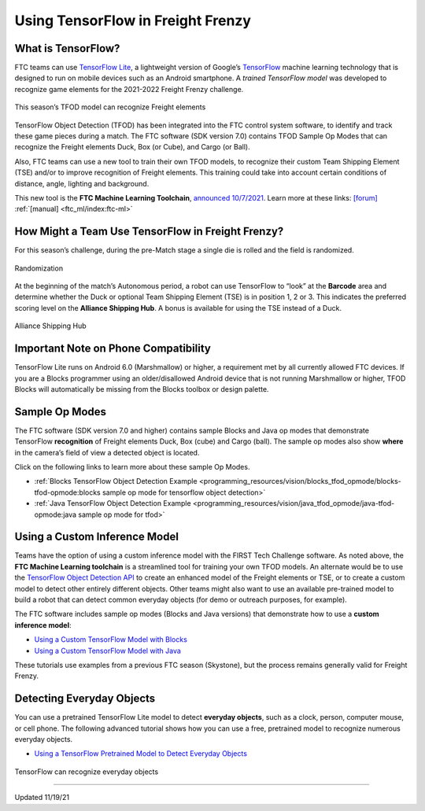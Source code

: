 Using TensorFlow in Freight Frenzy
===================================

What is TensorFlow?
~~~~~~~~~~~~~~~~~~~

FTC teams can use `TensorFlow
Lite <https://www.tensorflow.org/lite/>`__, a lightweight version of
Google’s `TensorFlow <https://www.tensorflow.org/>`__ machine learning
technology that is designed to run on mobile devices such as an Android
smartphone. A *trained TensorFlow model* was developed to recognize game
elements for the 2021-2022 Freight Frenzy challenge.

.. figure:: images/010-TFOD-Cube-Duck-crop-2.png
   :align: center
   :alt: TFOD Cube Duck
   :height: 200px

   This season’s TFOD model can recognize Freight elements

TensorFlow Object Detection (TFOD) has been integrated into the FTC
control system software, to identify and track these game pieces during
a match. The FTC software (SDK version 7.0) contains TFOD Sample Op
Modes that can recognize the Freight elements Duck, Box (or Cube), and
Cargo (or Ball).

Also, FTC teams can use a new tool to train their own TFOD models, to
recognize their custom Team Shipping Element (TSE) and/or to improve
recognition of Freight elements. This training could take into account
certain conditions of distance, angle, lighting and background.

This new tool is the **FTC Machine Learning Toolchain**, `announced
10/7/2021 <http://firsttechchallenge.blogspot.com/2021/10/new-machine-learning-tool-beta-testing.html>`__.
Learn more at these links: `[forum] <https://community.ftclive.org/>`__
:ref:`[manual] <ftc_ml/index:ftc-ml>`

How Might a Team Use TensorFlow in Freight Frenzy?
~~~~~~~~~~~~~~~~~~~~~~~~~~~~~~~~~~~~~~~~~~~~~~~~~~

For this season’s challenge, during the pre-Match stage a single die is
rolled and the field is randomized.

.. figure:: images/020-TFOD-Barcode.png
   :align: center
   :alt: Barcode

   Randomization


At the beginning of the match’s Autonomous period, a robot can use
TensorFlow to “look” at the **Barcode** area and determine whether the
Duck or optional Team Shipping Element (TSE) is in position 1, 2 or 3.
This indicates the preferred scoring level on the **Alliance Shipping
Hub**. A bonus is available for using the TSE instead of a Duck.


.. figure:: images/030-TFOD-levels.png
   :align: center
   :alt: Levels

   Alliance Shipping Hub

Important Note on Phone Compatibility
~~~~~~~~~~~~~~~~~~~~~~~~~~~~~~~~~~~~~

TensorFlow Lite runs on Android 6.0 (Marshmallow) or higher, a
requirement met by all currently allowed FTC devices. If you are a
Blocks programmer using an older/disallowed Android device that is not
running Marshmallow or higher, TFOD Blocks will automatically be missing
from the Blocks toolbox or design palette.

Sample Op Modes
~~~~~~~~~~~~~~~

The FTC software (SDK version 7.0 and higher) contains sample Blocks and
Java op modes that demonstrate TensorFlow **recognition** of Freight
elements Duck, Box (cube) and Cargo (ball). The sample op modes also
show **where** in the camera’s field of view a detected object is
located.

Click on the following links to learn more about these sample Op Modes.

-  :ref:`Blocks TensorFlow Object Detection
   Example <programming_resources/vision/blocks_tfod_opmode/blocks-tfod-opmode:blocks sample op mode for tensorflow object detection>`
-  :ref:`Java TensorFlow Object Detection
   Example <programming_resources/vision/java_tfod_opmode/java-tfod-opmode:java sample op mode for tfod>`

Using a Custom Inference Model
~~~~~~~~~~~~~~~~~~~~~~~~~~~~~~

Teams have the option of using a custom inference model with the FIRST
Tech Challenge software. As noted above, the **FTC Machine Learning
toolchain** is a streamlined tool for training your own TFOD models. An
alternate would be to use the `TensorFlow Object Detection
API <https://github.com/tensorflow/models/tree/master/research/object_detection>`__
to create an enhanced model of the Freight elements or TSE, or to create
a custom model to detect other entirely different objects. Other teams
might also want to use an available pre-trained model to build a robot
that can detect common everyday objects (for demo or outreach purposes,
for example).

The FTC software includes sample op modes (Blocks and Java versions)
that demonstrate how to use a **custom inference model**:

-  `Using a Custom TensorFlow Model with
   Blocks <https://github.com/FIRST-Tech-Challenge/FtcRobotController/wiki/Using-a-Custom-TensorFlow-Model-with-Blocks>`__
-  `Using a Custom TensorFlow Model with
   Java <https://github.com/FIRST-Tech-Challenge/FtcRobotController/wiki/Using-a-Custom-TensorFlow-Model-with-Java>`__

These tutorials use examples from a previous FTC season (Skystone), but
the process remains generally valid for Freight Frenzy.

Detecting Everyday Objects
~~~~~~~~~~~~~~~~~~~~~~~~~~

You can use a pretrained TensorFlow Lite model to detect **everyday
objects**, such as a clock, person, computer mouse, or cell phone. The
following advanced tutorial shows how you can use a free, pretrained
model to recognize numerous everyday objects.

-  `Using a TensorFlow Pretrained Model to Detect Everyday
   Objects <https://github.com/FIRST-Tech-Challenge/FtcRobotController/wiki/Using-a-TensorFlow-Pretrained-Model-to-Detect-Everyday-Objects>`__


.. figure:: images/tfliteDemo.png
   :align: center
   :alt: TensorFlow Lite Demo

   TensorFlow can recognize everyday objects



============================

Updated 11/19/21
